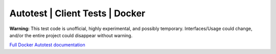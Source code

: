 =================================
Autotest | Client Tests | Docker
=================================

**Warning:** This test code is unofficial, highly experimental,
and possibly temporary. Interfaces/Usage could change, and/or
the entire project could disappear without warning.

`Full Docker Autotest documentation`__

.. _documentation: http://docker-autotest.readthedocs.org/en/latest/

__ documentation_
